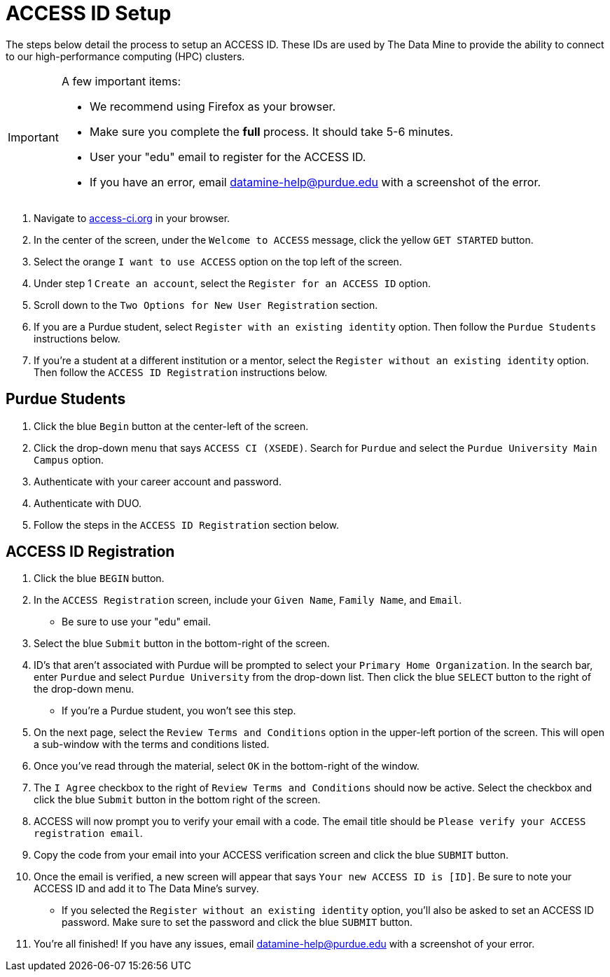 = ACCESS ID Setup

The steps below detail the process to setup an ACCESS ID. These IDs are used by The Data Mine to provide the ability to connect to our high-performance computing (HPC) clusters. 

[IMPORTANT]
====
A few important items:

* We recommend using Firefox as your browser. 
* Make sure you complete the *full* process. It should take 5-6 minutes.
* User your "edu" email to register for the ACCESS ID.
* If you have an error, email datamine-help@purdue.edu with a screenshot of the error. 
====

. Navigate to https://access-ci.org/[access-ci.org] in your browser. 
. In the center of the screen, under the `Welcome to ACCESS` message, click the yellow `GET STARTED` button. 
. Select the orange `I want to use ACCESS` option on the top left of the screen.
. Under step 1 `Create an account`, select the `Register for an ACCESS ID` option. 
. Scroll down to the `Two Options for New User Registration` section. 
. If you are a Purdue student, select `Register with an existing identity` option. Then follow the `Purdue Students` instructions below. 
. If you're a student at a different institution or a mentor, select the `Register without an existing identity` option. Then follow the `ACCESS ID Registration` instructions below. 

== Purdue Students

. Click the blue `Begin` button at the center-left of the screen. 
. Click the drop-down menu that says `ACCESS CI (XSEDE)`. Search for `Purdue` and select the `Purdue University Main Campus` option. 
. Authenticate with your career account and password. 
. Authenticate with DUO. 
. Follow the steps in the `ACCESS ID Registration` section below. 

== ACCESS ID Registration

. Click the blue `BEGIN` button. 
. In the `ACCESS Registration` screen, include your `Given Name`, `Family Name`, and `Email`.
** Be sure to use your "edu" email. 
. Select the blue `Submit` button in the bottom-right of the screen. 
. ID's that aren't associated with Purdue will be prompted to select your `Primary Home Organization`. In the search bar, enter `Purdue` and select `Purdue University` from the drop-down list. Then click the blue `SELECT` button to the right of the drop-down menu. 
** If you're a Purdue student, you won't see this step. 
. On the next page, select the `Review Terms and Conditions` option in the upper-left portion of the screen. This will open a sub-window with the terms and conditions listed. 
. Once you've read through the material, select `OK` in the bottom-right of the window. 
. The `I Agree` checkbox to the right of `Review Terms and Conditions` should now be active. Select the checkbox and click the blue `Submit` button in the bottom right of the screen. 
. ACCESS will now prompt you to verify your email with a code. The email title should be `Please verify your ACCESS registration email`. 
. Copy the code from your email into your ACCESS verification screen and click the blue `SUBMIT` button. 
. Once the email is verified, a new screen will appear that says `Your new ACCESS ID is [ID]`. Be sure to note your ACCESS ID and add it to The Data Mine's survey. 
** If you selected the `Register without an existing identity` option, you'll also be asked to set an ACCESS ID password. Make sure to set the password and click the blue `SUBMIT` button. 
. You're all finished! If you have any issues, email datamine-help@purdue.edu with a screenshot of your error.